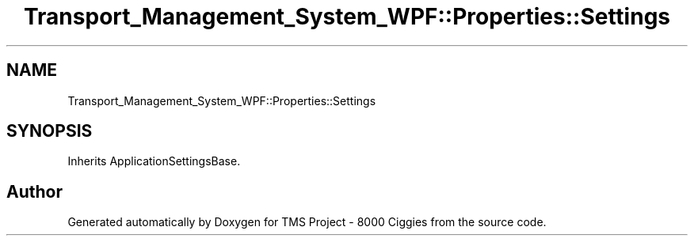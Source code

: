 .TH "Transport_Management_System_WPF::Properties::Settings" 3 "Fri Nov 22 2019" "Version 3.0" "TMS Project - 8000 Ciggies" \" -*- nroff -*-
.ad l
.nh
.SH NAME
Transport_Management_System_WPF::Properties::Settings
.SH SYNOPSIS
.br
.PP
.PP
Inherits ApplicationSettingsBase\&.

.SH "Author"
.PP 
Generated automatically by Doxygen for TMS Project - 8000 Ciggies from the source code\&.
